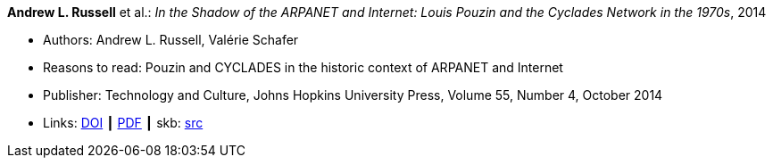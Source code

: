 *Andrew L. Russell* et al.: _In the Shadow of the ARPANET and Internet: Louis Pouzin and the Cyclades Network in the 1970s_, 2014

* Authors: Andrew L. Russell, Valérie Schafer
* Reasons to read: Pouzin and CYCLADES in the historic context of ARPANET and Internet
* Publisher: Technology and Culture, Johns Hopkins University Press, Volume 55, Number 4, October 2014 
* Links:
       link:https://doi.org/10.1353/tech.2014.0096[DOI]
    ┃ link:http://citeseerx.ist.psu.edu/viewdoc/download?doi=10.1.1.692.1974&rep=rep1&type=pdf[PDF]
    ┃ skb: link:https://github.com/vdmeer/skb/tree/master/library/article/2010/russell-tc-2014.adoc[src]
ifdef::local[]
    ┃ link:/library/article/2010/russell-tc-2014.pdf[PDF]
endif::[]


